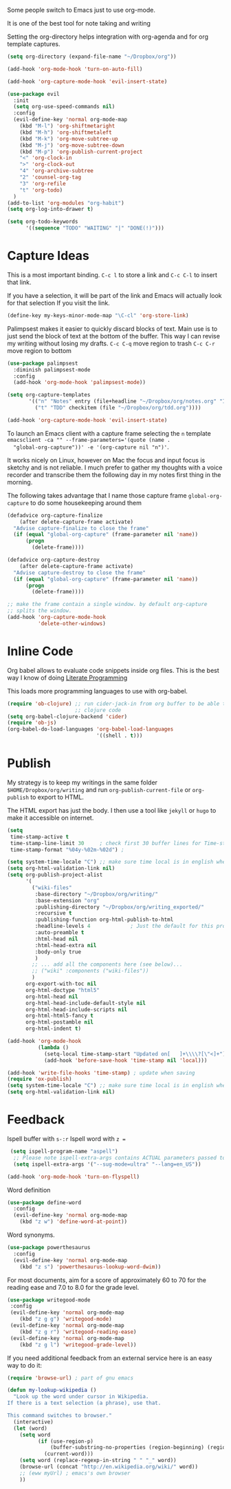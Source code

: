 Some people switch to Emacs just to use org-mode.

It is one of the best tool for note taking and writing

Setting the org-directory helps integration with org-agenda and
for org template captures.
#+begin_src emacs-lisp :results silent
  (setq org-directory (expand-file-name "~/Dropbox/org"))
#+end_src

#+begin_src emacs-lisp :results silent
  (add-hook 'org-mode-hook 'turn-on-auto-fill)

  (add-hook 'org-capture-mode-hook 'evil-insert-state)

  (use-package evil
    :init
    (setq org-use-speed-commands nil)
    :config
    (evil-define-key 'normal org-mode-map
      (kbd "M-l") 'org-shiftmetaright
      (kbd "M-h") 'org-shiftmetaleft
      (kbd "M-k") 'org-move-subtree-up
      (kbd "M-j") 'org-move-subtree-down
      (kbd "M-p") 'org-publish-current-project
      "<" 'org-clock-in
      ">" 'org-clock-out
      "4" 'org-archive-subtree
      "2" 'counsel-org-tag
      "3" 'org-refile
      "t" 'org-todo)
    )
  (add-to-list 'org-modules "org-habit")
  (setq org-log-into-drawer t)

  (setq org-todo-keywords
        '((sequence "TODO" "WAITING" "|" "DONE(!)")))
#+end_src

* Capture Ideas

  This is a most important binding.
  ~C-c l~ to store a link and ~C-c C-l~ to insert that link.

  If you have a selection, it will be part of the link and Emacs will
  actually look for that selection If you visit the link.
  #+begin_src emacs-lisp :results silent
  (define-key my-keys-minor-mode-map "\C-cl" 'org-store-link)
  #+end_src

  Palimpsest makes it easier to quickly discard blocks of text.
  Main use is to just send the block of text at the bottom of the
  buffer. This way I can revise my writing without losing my drafts.
  ~C-c C-q~ move region to trash
  ~C-c C-r~ move region to bottom
  #+begin_src emacs-lisp :results silent
  (use-package palimpsest
    :diminish palimpsest-mode
    :config
    (add-hook 'org-mode-hook 'palimpsest-mode))
  #+end_src

  #+begin_src emacs-lisp :results silent
   (setq org-capture-templates
          '(("n" "Notes" entry (file+headline "~/Dropbox/org/notes.org" "Inbox") "* %?\n")
            ("t" "TDD" checkitem (file "~/Dropbox/org/tdd.org"))))

   (add-hook 'org-capture-mode-hook 'evil-insert-state)
  #+end_src

  To launch an Emacs client with a capture frame selecting the ~n~ template
  ~emacsclient -ca "" --frame-parameters='(quote (name .
  "global-org-capture"))' -e '(org-capture nil "n")'~.

  It works nicely on Linux, however on Mac the focus and input focus
  is sketchy and is not reliable. I much prefer to gather my thoughts
  with a voice recorder and transcribe them the following day in my
  notes first thing in the morning.

  The following takes advantage that I name those capture frame
  ~global-org-capture~ to do some housekeeping around them
  #+begin_src emacs-lisp :results silent
    (defadvice org-capture-finalize
        (after delete-capture-frame activate)
      "Advise capture-finalize to close the frame"
      (if (equal "global-org-capture" (frame-parameter nil 'name))
          (progn
            (delete-frame))))

    (defadvice org-capture-destroy
        (after delete-capture-frame activate)
      "Advise capture-destroy to close the frame"
      (if (equal "global-org-capture" (frame-parameter nil 'name))
          (progn
            (delete-frame))))

    ;; make the frame contain a single window. by default org-capture
    ;; splits the window.
    (add-hook 'org-capture-mode-hook
              'delete-other-windows)
  #+end_src

* Inline Code

  Org babel allows to evaluate code snippets inside org files.
  This is the best way I know of doing [[https://en.wikipedia.org/wiki/Literate_programming][Literate Programming]]

  This loads more programming languages to use with org-babel.
  #+begin_src emacs-lisp :results silent
    (require 'ob-clojure) ;; run cider-jack-in from org buffer to be able to run
                          ;; clojure code
    (setq org-babel-clojure-backend 'cider)
    (require 'ob-js)
    (org-babel-do-load-languages 'org-babel-load-languages
                                 '((shell . t)))
  #+end_src

* Publish
  My strategy is to keep my writings in the same folder
  ~$HOME/Dropbox/org/writing~ and run ~org-publish-current-file~ or
  ~org-publish~ to export to HTML.

  The HTML export has just the body. I then use a tool like ~jekyll~
  or ~hugo~ to make it accessible on internet.
  #+begin_src emacs-lisp :results silent
    (setq
     time-stamp-active t
     time-stamp-line-limit 30     ; check first 30 buffer lines for Time-stamp:
     time-stamp-format "%04y-%02m-%02d") ;

    (setq system-time-locale "C") ;; make sure time local is in english when exporting
    (setq org-html-validation-link nil)
    (setq org-publish-project-alist
          '(
            ("wiki-files"
             :base-directory "~/Dropbox/org/writing/"
             :base-extension "org"
             :publishing-directory "~/Dropbox/org/writing_exported/"
             :recursive t
             :publishing-function org-html-publish-to-html
             :headline-levels 4             ; Just the default for this project.
             :auto-preamble t
             :html-head nil
             :html-head-extra nil
             :body-only true
             )
            ;; ... add all the components here (see below)...
            ;; ("wiki" :components ("wiki-files"))
            )
          org-export-with-toc nil
          org-html-doctype "html5"
          org-html-head nil
          org-html-head-include-default-style nil
          org-html-head-include-scripts nil
          org-html-html5-fancy t
          org-html-postamble nil
          org-html-indent t)

    (add-hook 'org-mode-hook
              (lambda ()
                (setq-local time-stamp-start "Updated on[ 	]+\\\\?[\"<]+")
                (add-hook 'before-save-hook 'time-stamp nil 'local)))

    (add-hook 'write-file-hooks 'time-stamp) ; update when saving
    (require 'ox-publish)
    (setq system-time-locale "C") ;; make sure time local is in english when exporting
    (setq org-html-validation-link nil)
  #+end_src

* Feedback

  Ispell buffer with ~s-:r~
  Ispell word with ~z =~
  #+begin_src emacs-lisp :results silent
 (setq ispell-program-name "aspell")
  ;; Please note ispell-extra-args contains ACTUAL parameters passed to aspell
  (setq ispell-extra-args '("--sug-mode=ultra" "--lang=en_US"))

(add-hook 'org-mode-hook 'turn-on-flyspell)
  #+end_src

  Word definition
  #+begin_src emacs-lisp :results silent
  (use-package define-word
    :config
    (evil-define-key 'normal org-mode-map
      (kbd "z w") 'define-word-at-point))
  #+end_src

  Word synonyms.
  #+begin_src emacs-lisp :results silent
  (use-package powerthesaurus
    :config
    (evil-define-key 'normal org-mode-map
      (kbd "z s") 'powerthesaurus-lookup-word-dwim))
  #+end_src

  For most documents, aim for a score of approximately 60 to 70 for
  the reading ease and 7.0 to 8.0 for the grade level.
  #+begin_src emacs-lisp :results silent
  (use-package writegood-mode
   :config
   (evil-define-key 'normal org-mode-map
      (kbd "z g g") 'writegood-mode)
   (evil-define-key 'normal org-mode-map
      (kbd "z g r") 'writegood-reading-ease)
   (evil-define-key 'normal org-mode-map
      (kbd "z g l") 'writegood-grade-level))
  #+end_src

  If you need additional feedback from an external service here is an
  easy way to do it:
  #+begin_src emacs-lisp :results silent :tangle no
  (require 'browse-url) ; part of gnu emacs

  (defun my-lookup-wikipedia ()
    "Look up the word under cursor in Wikipedia.
  If there is a text selection (a phrase), use that.

  This command switches to browser."
    (interactive)
    (let (word)
      (setq word
            (if (use-region-p)
                (buffer-substring-no-properties (region-beginning) (region-end))
              (current-word)))
      (setq word (replace-regexp-in-string " " "_" word))
      (browse-url (concat "http://en.wikipedia.org/wiki/" word))
      ;; (eww myUrl) ; emacs's own browser
      ))
  #+end_src
